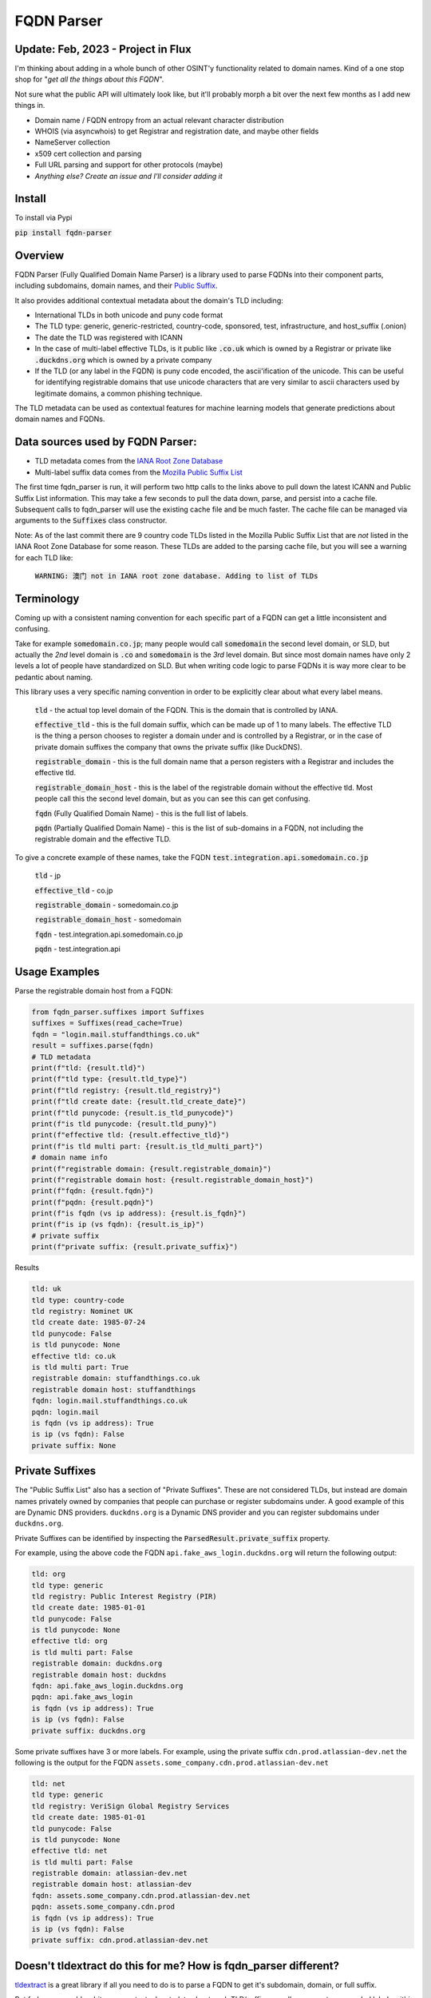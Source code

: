 ===========
FQDN Parser
===========

-----------------
Update: Feb, 2023 - Project in Flux
-----------------

I'm thinking about adding in a whole bunch of other OSINT'y functionality related to domain names. Kind of a
one stop shop for "*get all the things about this FQDN*".

Not sure what the public API will ultimately look like, but it'll probably morph a bit over the
next few months as I add new things in.

- Domain name / FQDN entropy from an actual relevant character distribution
- WHOIS (via asyncwhois) to get Registrar and registration date, and maybe other fields
- NameServer collection
- x509 cert collection and parsing
- Full URL parsing and support for other protocols (maybe)
- *Anything else? Create an issue and I'll consider adding it*

-------
Install
-------

To install via Pypi

:code:`pip install fqdn-parser`

--------
Overview
--------

FQDN Parser (Fully Qualified Domain Name Parser) is a library used to parse FQDNs into their component parts,
including subdomains, domain names, and their `Public Suffix <https://publicsuffix.org/list/public_suffix_list.dat>`_.

It also provides additional contextual metadata about the domain's TLD including:

- International TLDs in both unicode and puny code format
- The TLD type: generic, generic-restricted, country-code, sponsored, test, infrastructure, and host_suffix (.onion)
- The date the TLD was registered with ICANN
- In the case of multi-label effective TLDs, is it public like :code:`.co.uk` which is owned by a Registrar or private like :code:`.duckdns.org` which is owned by a private company
- If the TLD (or any label in the FQDN) is puny code encoded, the ascii'ification of the unicode. This can be useful for identifying registrable domains that use unicode characters that are very similar to ascii characters used by legitimate domains, a common phishing technique.

The TLD metadata can be used as contextual features for machine learning models that generate predictions about domain names and FQDNs.

---------------------------------
Data sources used by FQDN Parser:
---------------------------------

- TLD metadata comes from the `IANA Root Zone Database <https://www.iana.org/domains/root/db>`_
- Multi-label suffix data comes from the `Mozilla Public Suffix List <https://publicsuffix.org/list/public_suffix_list.dat>`_

The first time fqdn_parser is run, it will perform two http calls to the links above to pull down the latest ICANN and
Public Suffix List information. This may take a few seconds to pull the data down, parse, and persist into a cache file.
Subsequent calls to fqdn_parser will use the existing cache file and be much faster. The cache file can be managed via
arguments to the :code:`Suffixes` class constructor.

Note: As of the last commit there are 9 country code TLDs listed in the Mozilla Public Suffix List that are `not` listed
in the IANA Root Zone Database for some reason. These TLDs are added to the parsing cache file, but you will see a
warning for each TLD like:

    :code:`WARNING: 澳门 not in IANA root zone database. Adding to list of TLDs`

-----------
Terminology
-----------

Coming up with a consistent naming convention for each specific part of a FQDN can get a little inconsistent and
confusing.

Take for example :code:`somedomain.co.jp`; many people would call :code:`somedomain` the second level domain, or SLD,
but actually the `2nd` level domain is :code:`.co` and :code:`somedomain` is the `3rd` level domain. But since
most domain names have only 2 levels a lot of people have standardized on SLD. But when writing code logic to parse FQDNs
it is way more clear to be pedantic about naming.

This library uses a very specific naming convention in order to be explicitly clear about what every label means.

    :code:`tld` - the actual top level domain of the FQDN. This is the domain that is controlled by IANA.

    :code:`effective_tld` - this is the full domain suffix, which can be made up of 1 to many labels. The effective
    TLD is the thing a person chooses to register a domain under and is controlled by a Registrar, or in the case of
    private domain suffixes the company that owns the private suffix (like DuckDNS).

    :code:`registrable_domain` - this is the full domain name that a person registers with a Registrar and includes the
    effective tld.

    :code:`registrable_domain_host` - this is the label of the registrable domain without the effective tld. Most people
    call this the second level domain, but as you can see this can get confusing.

    :code:`fqdn` (Fully Qualified Domain Name) - this is the full list of labels.

    :code:`pqdn` (Partially Qualified Domain Name) - this is the  list of sub-domains in a FQDN, not including the
    registrable domain and the effective TLD.

To give a concrete example of these names, take the FQDN :code:`test.integration.api.somedomain.co.jp`

    :code:`tld` - jp

    :code:`effective_tld` - co.jp

    :code:`registrable_domain` - somedomain.co.jp

    :code:`registrable_domain_host` - somedomain

    :code:`fqdn` - test.integration.api.somedomain.co.jp

    :code:`pqdn` - test.integration.api

--------------
Usage Examples
--------------

Parse the registrable domain host from a FQDN:

.. code-block:: python

    from fqdn_parser.suffixes import Suffixes
    suffixes = Suffixes(read_cache=True)
    fqdn = "login.mail.stuffandthings.co.uk"
    result = suffixes.parse(fqdn)
    # TLD metadata
    print(f"tld: {result.tld}")
    print(f"tld type: {result.tld_type}")
    print(f"tld registry: {result.tld_registry}")
    print(f"tld create date: {result.tld_create_date}")
    print(f"tld punycode: {result.is_tld_punycode}")
    print(f"is tld punycode: {result.tld_puny}")
    print(f"effective tld: {result.effective_tld}")
    print(f"is tld multi part: {result.is_tld_multi_part}")
    # domain name info
    print(f"registrable domain: {result.registrable_domain}")
    print(f"registrable domain host: {result.registrable_domain_host}")
    print(f"fqdn: {result.fqdn}")
    print(f"pqdn: {result.pqdn}")
    print(f"is fqdn (vs ip address): {result.is_fqdn}")
    print(f"is ip (vs fqdn): {result.is_ip}")
    # private suffix
    print(f"private suffix: {result.private_suffix}")

Results

.. code-block:: bash

    tld: uk
    tld type: country-code
    tld registry: Nominet UK
    tld create date: 1985-07-24
    tld punycode: False
    is tld punycode: None
    effective tld: co.uk
    is tld multi part: True
    registrable domain: stuffandthings.co.uk
    registrable domain host: stuffandthings
    fqdn: login.mail.stuffandthings.co.uk
    pqdn: login.mail
    is fqdn (vs ip address): True
    is ip (vs fqdn): False
    private suffix: None

----------------
Private Suffixes
----------------

The "Public Suffix List" also has a section of "Private Suffixes". These are not considered TLDs, but instead are
domain names privately owned by companies that people can purchase or register subdomains under.
A good example of this are Dynamic DNS providers. ``duckdns.org`` is a Dynamic DNS provider and you can
register subdomains under ``duckdns.org``.

Private Suffixes can be identified by inspecting the :code:`ParsedResult.private_suffix` property.

For example, using the above code the FQDN ``api.fake_aws_login.duckdns.org`` will return the following output:

.. code-block:: bash

    tld: org
    tld type: generic
    tld registry: Public Interest Registry (PIR)
    tld create date: 1985-01-01
    tld punycode: False
    is tld punycode: None
    effective tld: org
    is tld multi part: False
    registrable domain: duckdns.org
    registrable domain host: duckdns
    fqdn: api.fake_aws_login.duckdns.org
    pqdn: api.fake_aws_login
    is fqdn (vs ip address): True
    is ip (vs fqdn): False
    private suffix: duckdns.org

Some private suffixes have 3 or more labels. For example, using the private suffix ``cdn.prod.atlassian-dev.net``
the following is the output for the FQDN ``assets.some_company.cdn.prod.atlassian-dev.net``

.. code-block:: bash

    tld: net
    tld type: generic
    tld registry: VeriSign Global Registry Services
    tld create date: 1985-01-01
    tld punycode: False
    is tld punycode: None
    effective tld: net
    is tld multi part: False
    registrable domain: atlassian-dev.net
    registrable domain host: atlassian-dev
    fqdn: assets.some_company.cdn.prod.atlassian-dev.net
    pqdn: assets.some_company.cdn.prod
    is fqdn (vs ip address): True
    is ip (vs fqdn): False
    private suffix: cdn.prod.atlassian-dev.net

----------------------------------------------------------------
Doesn't tldextract do this for me? How is fqdn_parser different?
----------------------------------------------------------------

`tldextract <https://github.com/john-kurkowski/tldextract>`_ is a great library if all you need to do
is to parse a FQDN to get it's subdomain, domain, or full suffix.

But fqdn_parser adds a bit more contextual metadata about each TLD/suffix, as well as supports punycoded labels within FQDNs
